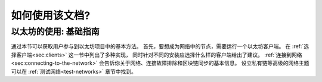 .. _how-to-use-this-guide:

********************************************************************************
如何使用该文档?
********************************************************************************

以太坊的使用: 基础指南
========================================================================================

通过本节可以获取用户参与到以太坊项目中的基本方法。
首先，要想成为网络中的节点，需要运行一个以太坊客户端。
在 :ref:`选择客户端<sec:clients>` 这一节中列出了多种实现，
同时针对不同的安装应选择什么样的客户端给出了建议。
:ref:`连接到网络<sec:connecting-to-the-network>`
会告诉你关于网络、连接故障排除和区块链同步的基本信息。
设立私有链等高级的网络主题可以在 :ref:`测试网络<test-networks>` 章节中找到。
